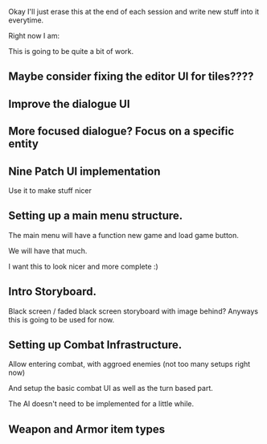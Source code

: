 Okay I'll just erase this at the end of each session and write new stuff
into it everytime.

Right now I am:

This is going to be quite a bit of work.

** Maybe consider fixing the editor UI for tiles????
** Improve the dialogue UI
** More focused dialogue? Focus on a specific entity
** Nine Patch UI implementation
   Use it to make stuff nicer
** Setting up a main menu structure.
   The main menu will have a function new game and load game
   button.

   We will have that much.

   I want this to look nicer and more complete :)
** Intro Storyboard.
   Black screen / faded black screen storyboard with image behind?
   Anyways this is going to be used for now.
** Setting up Combat Infrastructure.
   Allow entering combat, with aggroed enemies (not too many setups right now)

   And setup the basic combat UI as well as the turn based part.

   The AI doesn't need to be implemented for a little while.

** Weapon and Armor item types
